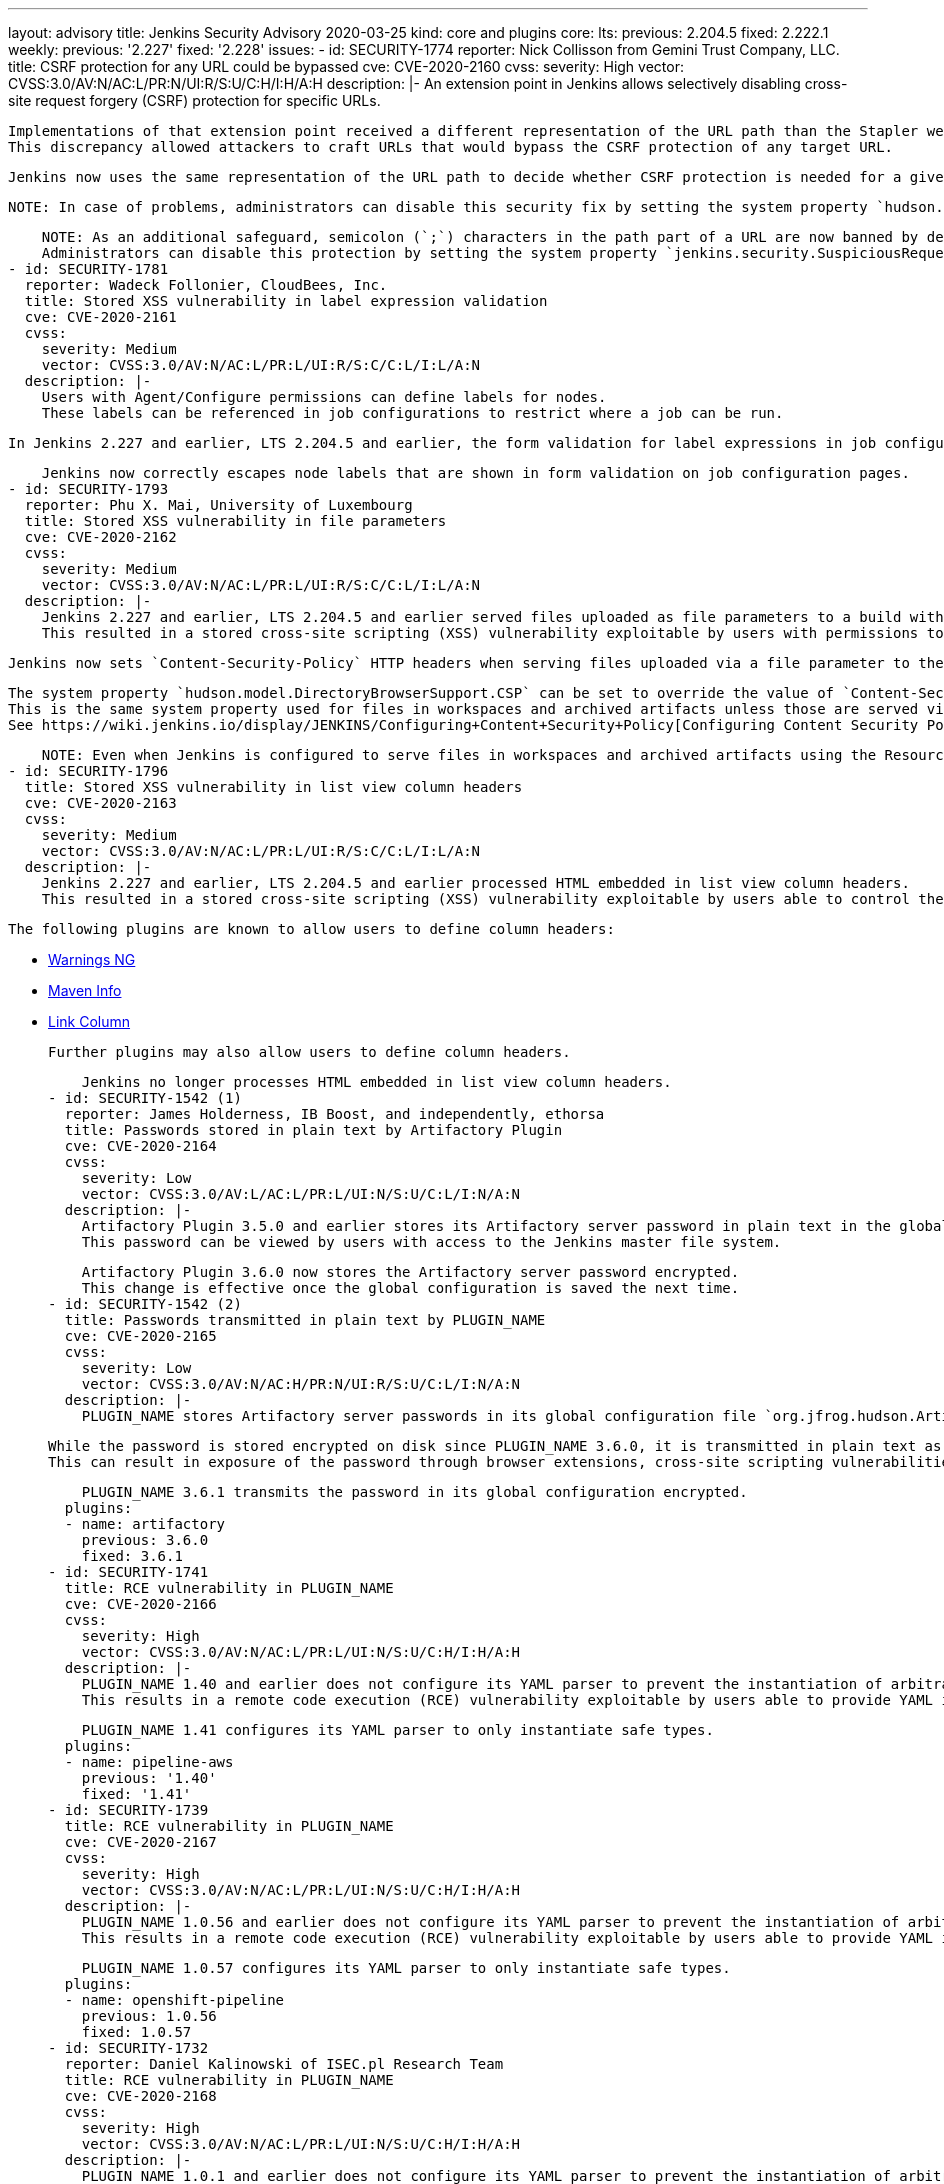 ---
layout: advisory
title: Jenkins Security Advisory 2020-03-25
kind: core and plugins
core:
  lts:
    previous: 2.204.5
    fixed: 2.222.1
  weekly:
    previous: '2.227'
    fixed: '2.228'
issues:
- id: SECURITY-1774
  reporter: Nick Collisson from Gemini Trust Company, LLC.
  title: CSRF protection for any URL could be bypassed
  cve: CVE-2020-2160
  cvss:
    severity: High
    vector: CVSS:3.0/AV:N/AC:L/PR:N/UI:R/S:U/C:H/I:H/A:H
  description: |-
    An extension point in Jenkins allows selectively disabling cross-site request forgery (CSRF) protection for specific URLs.

    Implementations of that extension point received a different representation of the URL path than the Stapler web framework uses to dispatch requests in Jenkins 2.227 and earlier, LTS 2.204.5 and earlier.
    This discrepancy allowed attackers to craft URLs that would bypass the CSRF protection of any target URL.

    Jenkins now uses the same representation of the URL path to decide whether CSRF protection is needed for a given URL as the Stapler web framework uses.

    NOTE: In case of problems, administrators can disable this security fix by setting the system property `hudson.security.csrf.CrumbFilter.UNPROCESSED_PATHINFO` to `true`.

    NOTE: As an additional safeguard, semicolon (`;`) characters in the path part of a URL are now banned by default.
    Administrators can disable this protection by setting the system property `jenkins.security.SuspiciousRequestFilter.allowSemicolonsInPath` to `true`.
- id: SECURITY-1781
  reporter: Wadeck Follonier, CloudBees, Inc.
  title: Stored XSS vulnerability in label expression validation
  cve: CVE-2020-2161
  cvss:
    severity: Medium
    vector: CVSS:3.0/AV:N/AC:L/PR:L/UI:R/S:C/C:L/I:L/A:N
  description: |-
    Users with Agent/Configure permissions can define labels for nodes.
    These labels can be referenced in job configurations to restrict where a job can be run.

    In Jenkins 2.227 and earlier, LTS 2.204.5 and earlier, the form validation for label expressions in job configuration forms did not properly escape label names, resulting in a stored cross-site scripting (XSS) vulnerability exploitable by users able to define node labels.

    Jenkins now correctly escapes node labels that are shown in form validation on job configuration pages.
- id: SECURITY-1793
  reporter: Phu X. Mai, University of Luxembourg
  title: Stored XSS vulnerability in file parameters
  cve: CVE-2020-2162
  cvss:
    severity: Medium
    vector: CVSS:3.0/AV:N/AC:L/PR:L/UI:R/S:C/C:L/I:L/A:N
  description: |-
    Jenkins 2.227 and earlier, LTS 2.204.5 and earlier served files uploaded as file parameters to a build without specifying appropriate `Content-Security-Policy` HTTP headers.
    This resulted in a stored cross-site scripting (XSS) vulnerability exploitable by users with permissions to build a job with file parameters.

    Jenkins now sets `Content-Security-Policy` HTTP headers when serving files uploaded via a file parameter to the same value as used for files in workspaces and archived artifacts not served using the Resource Root URL.

    The system property `hudson.model.DirectoryBrowserSupport.CSP` can be set to override the value of `Content-Security-Policy` headers sent when serving these files.
    This is the same system property used for files in workspaces and archived artifacts unless those are served via the link:/doc/upgrade-guide/2.204/#resource-domain-support[Resource Root URL] and works the same way for file parameters.
    See https://wiki.jenkins.io/display/JENKINS/Configuring+Content+Security+Policy[Configuring Content Security Policy] to learn more.

    NOTE: Even when Jenkins is configured to serve files in workspaces and archived artifacts using the Resource Root URL (introduced in Jenkins 2.200), file parameters are not, and therefore still subject to `Content-Security-Policy` restrictions.
- id: SECURITY-1796
  title: Stored XSS vulnerability in list view column headers
  cve: CVE-2020-2163
  cvss:
    severity: Medium
    vector: CVSS:3.0/AV:N/AC:L/PR:L/UI:R/S:C/C:L/I:L/A:N
  description: |-
    Jenkins 2.227 and earlier, LTS 2.204.5 and earlier processed HTML embedded in list view column headers.
    This resulted in a stored cross-site scripting (XSS) vulnerability exploitable by users able to control the content of column headers.

    The following plugins are known to allow users to define column headers:

    * https://plugins.jenkins.io/warnings-ng/[Warnings NG]
    * https://plugins.jenkins.io/maven-info/[Maven Info]
    * https://plugins.jenkins.io/link-column/[Link Column]

    Further plugins may also allow users to define column headers.

    Jenkins no longer processes HTML embedded in list view column headers.
- id: SECURITY-1542 (1)
  reporter: James Holderness, IB Boost, and independently, ethorsa
  title: Passwords stored in plain text by Artifactory Plugin
  cve: CVE-2020-2164
  cvss:
    severity: Low
    vector: CVSS:3.0/AV:L/AC:L/PR:L/UI:N/S:U/C:L/I:N/A:N
  description: |-
    Artifactory Plugin 3.5.0 and earlier stores its Artifactory server password in plain text in the global configuration file `org.jfrog.hudson.ArtifactoryBuilder.xml`.
    This password can be viewed by users with access to the Jenkins master file system.

    Artifactory Plugin 3.6.0 now stores the Artifactory server password encrypted.
    This change is effective once the global configuration is saved the next time.
- id: SECURITY-1542 (2)
  title: Passwords transmitted in plain text by PLUGIN_NAME
  cve: CVE-2020-2165
  cvss:
    severity: Low
    vector: CVSS:3.0/AV:N/AC:H/PR:N/UI:R/S:U/C:L/I:N/A:N
  description: |-
    PLUGIN_NAME stores Artifactory server passwords in its global configuration file `org.jfrog.hudson.ArtifactoryBuilder.xml` on the Jenkins master as part of its configuration.

    While the password is stored encrypted on disk since PLUGIN_NAME 3.6.0, it is transmitted in plain text as part of the configuration form by PLUGIN_NAME 3.6.0 and earlier.
    This can result in exposure of the password through browser extensions, cross-site scripting vulnerabilities, and similar situations.

    PLUGIN_NAME 3.6.1 transmits the password in its global configuration encrypted.
  plugins:
  - name: artifactory
    previous: 3.6.0
    fixed: 3.6.1
- id: SECURITY-1741
  title: RCE vulnerability in PLUGIN_NAME
  cve: CVE-2020-2166
  cvss:
    severity: High
    vector: CVSS:3.0/AV:N/AC:L/PR:L/UI:N/S:U/C:H/I:H/A:H
  description: |-
    PLUGIN_NAME 1.40 and earlier does not configure its YAML parser to prevent the instantiation of arbitrary types.
    This results in a remote code execution (RCE) vulnerability exploitable by users able to provide YAML input files to PLUGIN_NAME's build steps.

    PLUGIN_NAME 1.41 configures its YAML parser to only instantiate safe types.
  plugins:
  - name: pipeline-aws
    previous: '1.40'
    fixed: '1.41'
- id: SECURITY-1739
  title: RCE vulnerability in PLUGIN_NAME
  cve: CVE-2020-2167
  cvss:
    severity: High
    vector: CVSS:3.0/AV:N/AC:L/PR:L/UI:N/S:U/C:H/I:H/A:H
  description: |-
    PLUGIN_NAME 1.0.56 and earlier does not configure its YAML parser to prevent the instantiation of arbitrary types.
    This results in a remote code execution (RCE) vulnerability exploitable by users able to provide YAML input files to PLUGIN_NAME's build step.

    PLUGIN_NAME 1.0.57 configures its YAML parser to only instantiate safe types.
  plugins:
  - name: openshift-pipeline
    previous: 1.0.56
    fixed: 1.0.57
- id: SECURITY-1732
  reporter: Daniel Kalinowski of ISEC.pl Research Team
  title: RCE vulnerability in PLUGIN_NAME
  cve: CVE-2020-2168
  cvss:
    severity: High
    vector: CVSS:3.0/AV:N/AC:L/PR:L/UI:N/S:U/C:H/I:H/A:H
  description: |-
    PLUGIN_NAME 1.0.1 and earlier does not configure its YAML parser to prevent the instantiation of arbitrary types.
    This results in a remote code execution (RCE) vulnerability exploitable by users able to provide YAML input files to PLUGIN_NAME's build step.

    PLUGIN_NAME 1.0.2 configures its YAML parser to only instantiate safe types.
  plugins:
  - name: azure-acs
    previous: 1.0.1
    fixed: 1.0.2
- id: SECURITY-1724
  reporter: Wadeck Follonier, CloudBees, Inc.
  title: Reflected XSS vulnerability in PLUGIN_NAME
  cve: CVE-2020-2169
  cvss:
    severity: Medium
    vector: CVSS:3.0/AV:N/AC:L/PR:N/UI:R/S:C/C:L/I:L/A:N
  description: |-
    A form validation HTTP endpoint in PLUGIN_NAME 1.3 and earlier does not escape a query parameter displayed in an error message.
    This results in a reflected cross-site scripting vulnerability (XSS).

    PLUGIN_NAME 1.4 correctly escapes the query parameter.
  plugins:
  - name: queue-cleanup
    previous: '1.3'
    fixed: '1.4'
- id: SECURITY-1676
  reporter: Daniel Beck, CloudBees, Inc.
  title: Stored XSS vulnerability in PLUGIN_NAME
  cve: CVE-2020-2170
  cvss:
    severity: Medium
    vector: CVSS:3.0/AV:N/AC:L/PR:L/UI:R/S:C/C:L/I:L/A:N
  description: |-
    PLUGIN_NAME 4.2 and earlier does not escape package names in its displayed table of packages obtained from a remote server.
    This results in a stored cross-site scripting (XSS) vulnerability exploitable by users able to configure jobs.

    PLUGIN_NAME 4.2.1 escapes package names.
  plugins:
  - name: rapiddeploy-jenkins
    previous: '4.2'
    fixed: 4.2.1
- id: SECURITY-1677
  reporter: Daniel Beck, CloudBees, Inc.
  title: XXE vulnerability in PLUGIN_NAME
  cve: CVE-2020-2171
  cvss:
    severity: High
    vector: CVSS:3.0/AV:N/AC:L/PR:L/UI:N/S:U/C:H/I:L/A:L
  description: |-
    PLUGIN_NAME 4.2 and earlier does not configure its XML parser to prevent XML external entity (XXE) attacks.

    This allows a user able to control the input files for the 'RapidDeploy deployment package build' build or post-build step to have Jenkins parse a crafted file that uses external entities for extraction of secrets from the Jenkins master, server-side request forgery, or denial-of-service attacks.

    PLUGIN_NAME 4.2.1 disables external entity resolution for its XML parser.
  plugins:
  - name: rapiddeploy-jenkins
    previous: '4.2'
    fixed: 4.2.1
